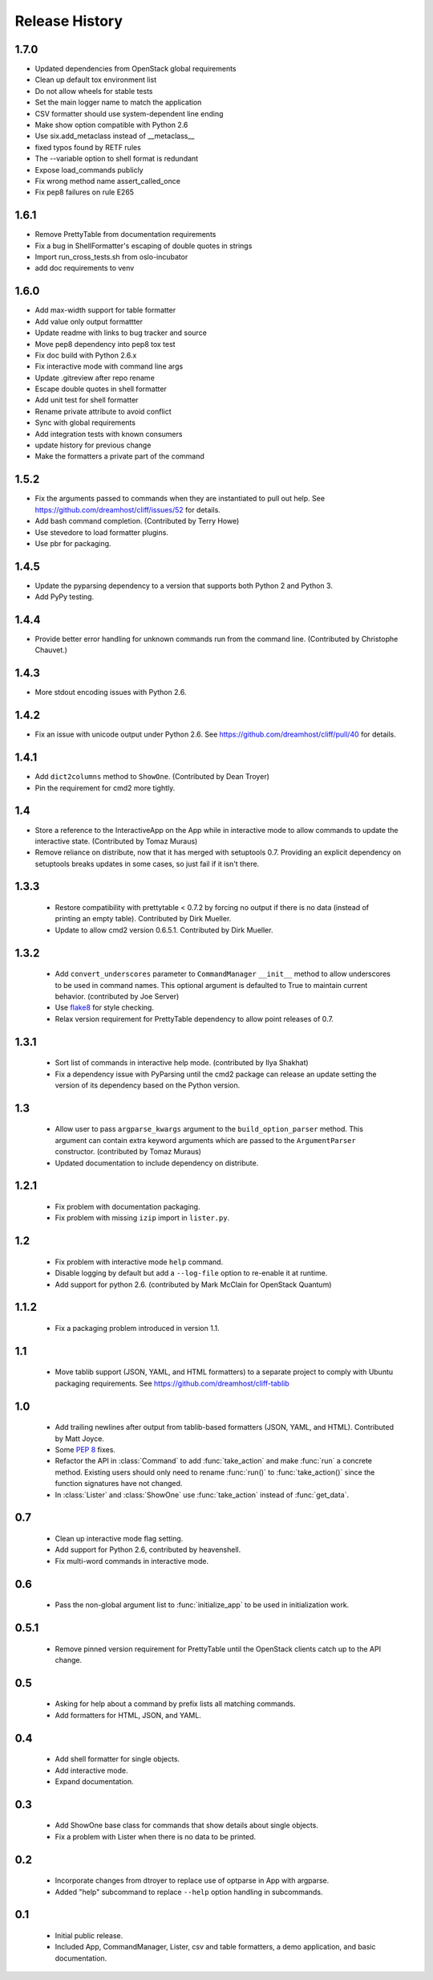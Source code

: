 =================
 Release History
=================

1.7.0
-----

* Updated dependencies from OpenStack global requirements
* Clean up default tox environment list
* Do not allow wheels for stable tests
* Set the main logger name to match the application
* CSV formatter should use system-dependent line ending
* Make show option compatible with Python 2.6
* Use six.add_metaclass instead of __metaclass__
* fixed typos found by RETF rules
* The --variable option to shell format is redundant
* Expose load_commands publicly
* Fix wrong method name assert_called_once
* Fix pep8 failures on rule E265

1.6.1
-----

* Remove PrettyTable from documentation requirements
* Fix a bug in ShellFormatter's escaping of double quotes in strings
* Import run_cross_tests.sh from oslo-incubator
* add doc requirements to venv

1.6.0
-----

* Add max-width support for table formatter
* Add value only output formattter
* Update readme with links to bug tracker and source
* Move pep8 dependency into pep8 tox test
* Fix doc build with Python 2.6.x
* Fix interactive mode with command line args
* Update .gitreview after repo rename
* Escape double quotes in shell formatter
* Add unit test for shell formatter
* Rename private attribute to avoid conflict
* Sync with global requirements
* Add integration tests with known consumers
* update history for previous change
* Make the formatters a private part of the command

1.5.2
-----

- Fix the arguments passed to commands when they are instantiated to
  pull out help. See https://github.com/dreamhost/cliff/issues/52 for
  details.
- Add bash command completion. (Contributed by Terry Howe)
- Use stevedore to load formatter plugins.
- Use pbr for packaging.

1.4.5
-----

- Update the pyparsing dependency to a version that supports both
  Python 2 and Python 3.
- Add PyPy testing.

1.4.4
-----

- Provide better error handling for unknown commands run from the
  command line. (Contributed by Christophe Chauvet.)

1.4.3
-----

- More stdout encoding issues with Python 2.6.

1.4.2
-----

- Fix an issue with unicode output under Python 2.6. See
  https://github.com/dreamhost/cliff/pull/40 for details.

1.4.1
-----

- Add ``dict2columns`` method to ``ShowOne``. (Contributed by Dean
  Troyer)
- Pin the requirement for cmd2 more tightly.

1.4
---

- Store a reference to the InteractiveApp on the App while in
  interactive mode to allow commands to update the interactive
  state. (Contributed by Tomaz Muraus)
- Remove reliance on distribute, now that it has merged with
  setuptools 0.7. Providing an explicit dependency on setuptools
  breaks updates in some cases, so just fail if it isn't there.

1.3.3
-----

  - Restore compatibility with prettytable < 0.7.2 by forcing no
    output if there is no data (instead of printing an empty
    table). Contributed by Dirk Mueller.
  - Update to allow cmd2 version 0.6.5.1. Contributed by Dirk Mueller.

1.3.2
-----

  - Add ``convert_underscores`` parameter to ``CommandManager`` ``__init__``
    method to allow underscores to be used in command names. This optional
    argument is defaulted to True to maintain current behavior.
    (contributed by Joe Server)
  - Use flake8_ for style checking.
  - Relax version requirement for PrettyTable dependency to allow
    point releases of 0.7.

.. _flake8: https://pypi.python.org/pypi/flake8

1.3.1
-----

  - Sort list of commands in interactive help mode. (contributed by
    Ilya Shakhat)
  - Fix a dependency issue with PyParsing until the cmd2 package can
    release an update setting the version of its dependency based on
    the Python version.

1.3
---

  - Allow user to pass ``argparse_kwargs`` argument to the
    ``build_option_parser`` method. This argument can contain extra
    keyword arguments which are passed to the ``ArgumentParser`` constructor.
    (contributed by Tomaz Muraus)
  - Updated documentation to include dependency on distribute.

1.2.1
-----

  - Fix problem with documentation packaging.
  - Fix problem with missing ``izip`` import in ``lister.py``.

1.2
---

  - Fix problem with interactive mode ``help`` command.
  - Disable logging by default but add a ``--log-file`` option to
    re-enable it at runtime.
  - Add support for python 2.6. (contributed by Mark McClain for
    OpenStack Quantum)

1.1.2
-----

  - Fix a packaging problem introduced in version 1.1.

1.1
---

  - Move tablib support (JSON, YAML, and HTML formatters) to a
    separate project to comply with Ubuntu packaging requirements. See
    https://github.com/dreamhost/cliff-tablib

1.0
---

  - Add trailing newlines after output from tablib-based formatters
    (JSON, YAML, and HTML). Contributed by Matt Joyce.
  - Some :pep:`8` fixes.
  - Refactor the API in :class:`Command` to add :func:`take_action`
    and make :func:`run` a concrete method. Existing users should only
    need to rename :func:`run()` to :func:`take_action()` since the
    function signatures have not changed.
  - In :class:`Lister` and :class:`ShowOne` use :func:`take_action`
    instead of :func:`get_data`.

0.7
---

  - Clean up interactive mode flag setting.
  - Add support for Python 2.6, contributed by heavenshell.
  - Fix multi-word commands in interactive mode.

0.6
---

  - Pass the non-global argument list to :func:`initialize_app` to be
    used in initialization work.

0.5.1
-----

  - Remove pinned version requirement for PrettyTable until the
    OpenStack clients catch up to the API change.

0.5
---

  - Asking for help about a command by prefix lists all matching
    commands.
  - Add formatters for HTML, JSON, and YAML.

0.4
---

  - Add shell formatter for single objects.
  - Add interactive mode.
  - Expand documentation.

0.3
---

  - Add ShowOne base class for commands that show details about single
    objects.
  - Fix a problem with Lister when there is no data to be printed.

0.2
---

  - Incorporate changes from dtroyer to replace use of optparse in App
    with argparse.
  - Added "help" subcommand to replace ``--help`` option handling in
    subcommands.

0.1
---

  - Initial public release.
  - Included App, CommandManager, Lister, csv and table formatters, a
    demo application, and basic documentation.
